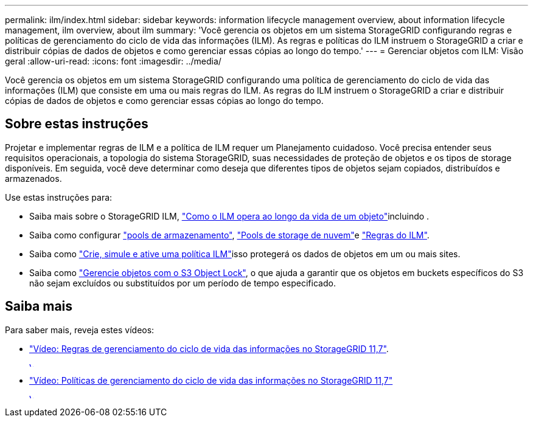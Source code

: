 ---
permalink: ilm/index.html 
sidebar: sidebar 
keywords: information lifecycle management overview, about information lifecycle management, ilm overview, about ilm 
summary: 'Você gerencia os objetos em um sistema StorageGRID configurando regras e políticas de gerenciamento do ciclo de vida das informações (ILM). As regras e políticas do ILM instruem o StorageGRID a criar e distribuir cópias de dados de objetos e como gerenciar essas cópias ao longo do tempo.' 
---
= Gerenciar objetos com ILM: Visão geral
:allow-uri-read: 
:icons: font
:imagesdir: ../media/


[role="lead"]
Você gerencia os objetos em um sistema StorageGRID configurando uma política de gerenciamento do ciclo de vida das informações (ILM) que consiste em uma ou mais regras do ILM. As regras do ILM instruem o StorageGRID a criar e distribuir cópias de dados de objetos e como gerenciar essas cópias ao longo do tempo.



== Sobre estas instruções

Projetar e implementar regras de ILM e a política de ILM requer um Planejamento cuidadoso. Você precisa entender seus requisitos operacionais, a topologia do sistema StorageGRID, suas necessidades de proteção de objetos e os tipos de storage disponíveis. Em seguida, você deve determinar como deseja que diferentes tipos de objetos sejam copiados, distribuídos e armazenados.

Use estas instruções para:

* Saiba mais sobre o StorageGRID ILM, link:how-ilm-operates-throughout-objects-life.html["Como o ILM opera ao longo da vida de um objeto"]incluindo .
* Saiba como configurar link:what-storage-pool-is.html["pools de armazenamento"], link:what-cloud-storage-pool-is.html["Pools de storage de nuvem"]e link:what-ilm-rule-is.html["Regras do ILM"].
* Saiba como link:creating-proposed-ilm-policy.html["Crie, simule e ative uma política ILM"]isso protegerá os dados de objetos em um ou mais sites.
* Saiba como link:managing-objects-with-s3-object-lock.html["Gerencie objetos com o S3 Object Lock"], o que ajuda a garantir que os objetos em buckets específicos do S3 não sejam excluídos ou substituídos por um período de tempo especificado.




== Saiba mais

Para saber mais, reveja estes vídeos:

* https://netapp.hosted.panopto.com/Panopto/Pages/Viewer.aspx?id=6baa2e69-95b7-4bcf-a0ff-afbd0092231c["Vídeo: Regras de gerenciamento do ciclo de vida das informações no StorageGRID 11,7"^].
+
[link=https://netapp.hosted.panopto.com/Panopto/Pages/Viewer.aspx?id=6baa2e69-95b7-4bcf-a0ff-afbd0092231c]
image::../media/video-screenshot-ilm-rules-117.png[Vídeo: Regras de gerenciamento do ciclo de vida das informações no StorageGRID 11,7]

* https://netapp.hosted.panopto.com/Panopto/Pages/Viewer.aspx?id=0009ebe1-3665-4cdc-a101-afbd009a0466["Vídeo: Políticas de gerenciamento do ciclo de vida das informações no StorageGRID 11,7"^]
+
[link=https://netapp.hosted.panopto.com/Panopto/Pages/Viewer.aspx?id=0009ebe1-3665-4cdc-a101-afbd009a0466]
image::../media/video-screenshot-ilm-policies-117.png[Vídeo: Políticas de gerenciamento do ciclo de vida das informações no StorageGRID 11,7]


